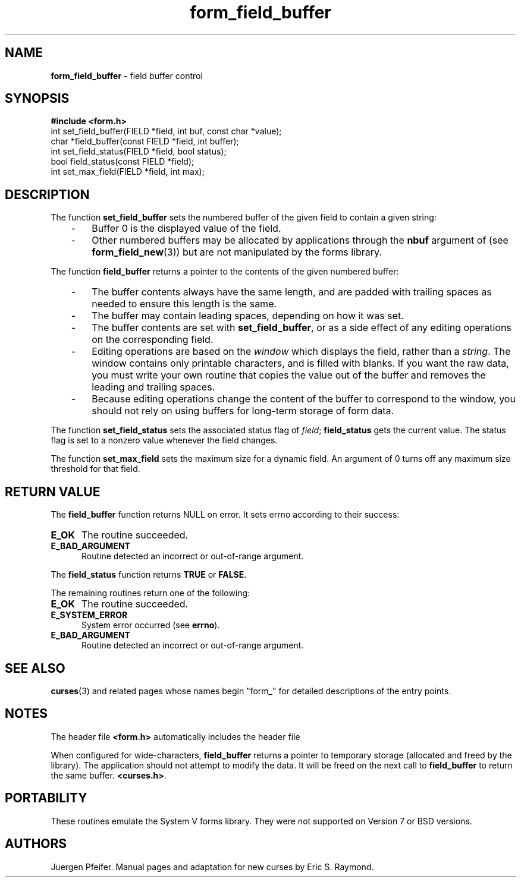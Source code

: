 '\" t
.\" $OpenBSD: src/lib/libform/form_field_buffer.3,v 1.12 2010/01/12 23:22:07 nicm Exp $
.\"
.\"***************************************************************************
.\" Copyright (c) 1998-2006,2008 Free Software Foundation, Inc.              *
.\"                                                                          *
.\" Permission is hereby granted, free of charge, to any person obtaining a  *
.\" copy of this software and associated documentation files (the            *
.\" "Software"), to deal in the Software without restriction, including      *
.\" without limitation the rights to use, copy, modify, merge, publish,      *
.\" distribute, distribute with modifications, sublicense, and/or sell       *
.\" copies of the Software, and to permit persons to whom the Software is    *
.\" furnished to do so, subject to the following conditions:                 *
.\"                                                                          *
.\" The above copyright notice and this permission notice shall be included  *
.\" in all copies or substantial portions of the Software.                   *
.\"                                                                          *
.\" THE SOFTWARE IS PROVIDED "AS IS", WITHOUT WARRANTY OF ANY KIND, EXPRESS  *
.\" OR IMPLIED, INCLUDING BUT NOT LIMITED TO THE WARRANTIES OF               *
.\" MERCHANTABILITY, FITNESS FOR A PARTICULAR PURPOSE AND NONINFRINGEMENT.   *
.\" IN NO EVENT SHALL THE ABOVE COPYRIGHT HOLDERS BE LIABLE FOR ANY CLAIM,   *
.\" DAMAGES OR OTHER LIABILITY, WHETHER IN AN ACTION OF CONTRACT, TORT OR    *
.\" OTHERWISE, ARISING FROM, OUT OF OR IN CONNECTION WITH THE SOFTWARE OR    *
.\" THE USE OR OTHER DEALINGS IN THE SOFTWARE.                               *
.\"                                                                          *
.\" Except as contained in this notice, the name(s) of the above copyright   *
.\" holders shall not be used in advertising or otherwise to promote the     *
.\" sale, use or other dealings in this Software without prior written       *
.\" authorization.                                                           *
.\"***************************************************************************
.\"
.\" $Id: form_field_buffer.3x,v 1.15 2008/10/18 18:35:17 tom Exp $
.TH form_field_buffer 3 ""
.SH NAME
\fBform_field_buffer\fR - field buffer control
.SH SYNOPSIS
\fB#include <form.h>\fR
.br
int set_field_buffer(FIELD *field, int buf, const char *value);
.br
char *field_buffer(const FIELD *field, int buffer);
.br
int set_field_status(FIELD *field, bool status);
.br
bool field_status(const FIELD *field);
.br
int set_max_field(FIELD *field, int max);
.br
.SH DESCRIPTION
The function \fBset_field_buffer\fR sets the numbered buffer of the given field
to contain a given string:
.RS 3
.TP 3
-
Buffer 0 is the displayed value of the field.
.TP 3
-
Other numbered buffers may be allocated by applications through the \fBnbuf\fR
argument of (see \fBform_field_new\fR(3))
but are not manipulated by the forms library.
.RE
.PP
The function \fBfield_buffer\fR returns a pointer to
the contents of the given numbered buffer:
.RS 3
.TP 3
-
The buffer contents always have the same length,
and are padded with trailing spaces
as needed to ensure this length is the same.
.TP 3
-
The buffer may contain leading spaces, depending on how it was set.
.TP 3
-
The buffer contents are set with \fBset_field_buffer\fP,
or as a side effect of any editing operations on the corresponding field.
.TP 3
-
Editing operations are based on the \fIwindow\fP which displays the field,
rather than a \fIstring\fP.
The window contains only printable characters, and is filled with blanks.
If you want the raw data, you must write your
own routine that copies the value out of the buffer and removes the leading
and trailing spaces.
.TP 3
-
Because editing operations change the content of the buffer to
correspond to the window, you should not rely on using buffers
for long-term storage of form data.
.RE
.PP
The function \fBset_field_status\fR sets the associated status flag of
\fIfield\fR; \fBfield_status\fR gets the current value.  The status flag
is set to a nonzero value whenever the field changes.
.PP
The function \fBset_max_field\fR sets the maximum size for a dynamic field.
An argument of 0 turns off any maximum size threshold for that field.
.SH RETURN VALUE
The \fBfield_buffer\fR function returns NULL on error.
It sets errno according to their success:
.TP 5
.B E_OK
The routine succeeded.
.TP 5
.B E_BAD_ARGUMENT
Routine detected an incorrect or out-of-range argument.
.PP
The \fBfield_status\fR function returns \fBTRUE\fR or \fBFALSE\fR.
.PP
The remaining routines return one of the following:
.TP 5
.B E_OK
The routine succeeded.
.TP 5
.B E_SYSTEM_ERROR
System error occurred (see \fBerrno\fR).
.TP 5
.B E_BAD_ARGUMENT
Routine detected an incorrect or out-of-range argument.
.SH SEE ALSO
\fBcurses\fR(3) and related pages whose names begin "form_" for detailed
descriptions of the entry points.
.SH NOTES
The header file \fB<form.h>\fR automatically includes the header file
.PP
When configured for wide-characters, \fBfield_buffer\fP returns a pointer
to temporary storage (allocated and freed by the library).
The application should not attempt to modify the data.
It will be freed on the next call to \fBfield_buffer\fP to return the
same buffer.
\fB<curses.h>\fR.
.SH PORTABILITY
These routines emulate the System V forms library.  They were not supported on
Version 7 or BSD versions.
.SH AUTHORS
Juergen Pfeifer.  Manual pages and adaptation for new curses by Eric
S. Raymond.
.\"#
.\"# The following sets edit modes for GNU EMACS
.\"# Local Variables:
.\"# mode:nroff
.\"# fill-column:79
.\"# End:
